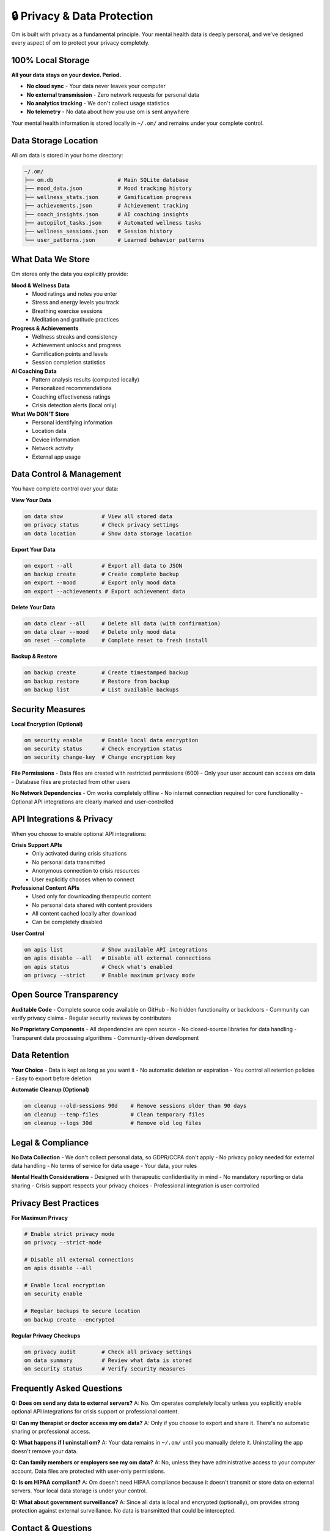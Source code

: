 🔒 Privacy & Data Protection
============================

Om is built with privacy as a fundamental principle. Your mental health data is deeply personal, and we've designed every aspect of om to protect your privacy completely.

100% Local Storage
------------------

**All your data stays on your device. Period.**

- **No cloud sync** - Your data never leaves your computer
- **No external transmission** - Zero network requests for personal data
- **No analytics tracking** - We don't collect usage statistics
- **No telemetry** - No data about how you use om is sent anywhere

Your mental health information is stored locally in ``~/.om/`` and remains under your complete control.

Data Storage Location
---------------------

All om data is stored in your home directory:

.. code-block:: text

   ~/.om/
   ├── om.db                    # Main SQLite database
   ├── mood_data.json           # Mood tracking history
   ├── wellness_stats.json      # Gamification progress
   ├── achievements.json        # Achievement tracking
   ├── coach_insights.json      # AI coaching insights
   ├── autopilot_tasks.json     # Automated wellness tasks
   ├── wellness_sessions.json   # Session history
   └── user_patterns.json       # Learned behavior patterns

What Data We Store
------------------

Om stores only the data you explicitly provide:

**Mood & Wellness Data**
  - Mood ratings and notes you enter
  - Stress and energy levels you track
  - Breathing exercise sessions
  - Meditation and gratitude practices

**Progress & Achievements**
  - Wellness streaks and consistency
  - Achievement unlocks and progress
  - Gamification points and levels
  - Session completion statistics

**AI Coaching Data**
  - Pattern analysis results (computed locally)
  - Personalized recommendations
  - Coaching effectiveness ratings
  - Crisis detection alerts (local only)

**What We DON'T Store**
  - Personal identifying information
  - Location data
  - Device information
  - Network activity
  - External app usage

Data Control & Management
-------------------------

You have complete control over your data:

**View Your Data**

.. code-block:: bash

   om data show            # View all stored data
   om privacy status       # Check privacy settings
   om data location        # Show data storage location

**Export Your Data**

.. code-block:: bash

   om export --all         # Export all data to JSON
   om backup create        # Create complete backup
   om export --mood        # Export only mood data
   om export --achievements # Export achievement data

**Delete Your Data**

.. code-block:: bash

   om data clear --all     # Delete all data (with confirmation)
   om data clear --mood    # Delete only mood data
   om reset --complete     # Complete reset to fresh install

**Backup & Restore**

.. code-block:: bash

   om backup create        # Create timestamped backup
   om backup restore       # Restore from backup
   om backup list          # List available backups

Security Measures
-----------------

**Local Encryption (Optional)**

.. code-block:: bash

   om security enable      # Enable local data encryption
   om security status      # Check encryption status
   om security change-key  # Change encryption key

**File Permissions**
- Data files are created with restricted permissions (600)
- Only your user account can access om data
- Database files are protected from other users

**No Network Dependencies**
- Om works completely offline
- No internet connection required for core functionality
- Optional API integrations are clearly marked and user-controlled

API Integrations & Privacy
---------------------------

When you choose to enable optional API integrations:

**Crisis Support APIs**
  - Only activated during crisis situations
  - No personal data transmitted
  - Anonymous connection to crisis resources
  - User explicitly chooses when to connect

**Professional Content APIs**
  - Used only for downloading therapeutic content
  - No personal data shared with content providers
  - All content cached locally after download
  - Can be completely disabled

**User Control**

.. code-block:: bash

   om apis list            # Show available API integrations
   om apis disable --all   # Disable all external connections
   om apis status          # Check what's enabled
   om privacy --strict     # Enable maximum privacy mode

Open Source Transparency
-------------------------

**Auditable Code**
- Complete source code available on GitHub
- No hidden functionality or backdoors
- Community can verify privacy claims
- Regular security reviews by contributors

**No Proprietary Components**
- All dependencies are open source
- No closed-source libraries for data handling
- Transparent data processing algorithms
- Community-driven development

Data Retention
--------------

**Your Choice**
- Data is kept as long as you want it
- No automatic deletion or expiration
- You control all retention policies
- Easy to export before deletion

**Automatic Cleanup (Optional)**

.. code-block:: bash

   om cleanup --old-sessions 90d    # Remove sessions older than 90 days
   om cleanup --temp-files          # Clean temporary files
   om cleanup --logs 30d            # Remove old log files

Legal & Compliance
------------------

**No Data Collection**
- We don't collect personal data, so GDPR/CCPA don't apply
- No privacy policy needed for external data handling
- No terms of service for data usage
- Your data, your rules

**Mental Health Considerations**
- Designed with therapeutic confidentiality in mind
- No mandatory reporting or data sharing
- Crisis support respects your privacy choices
- Professional integration is user-controlled

Privacy Best Practices
----------------------

**For Maximum Privacy**

.. code-block:: bash

   # Enable strict privacy mode
   om privacy --strict-mode
   
   # Disable all external connections
   om apis disable --all
   
   # Enable local encryption
   om security enable
   
   # Regular backups to secure location
   om backup create --encrypted

**Regular Privacy Checkups**

.. code-block:: bash

   om privacy audit        # Check all privacy settings
   om data summary         # Review what data is stored
   om security status      # Verify security measures

Frequently Asked Questions
--------------------------

**Q: Does om send any data to external servers?**
A: No. Om operates completely locally unless you explicitly enable optional API integrations for crisis support or professional content.

**Q: Can my therapist or doctor access my om data?**
A: Only if you choose to export and share it. There's no automatic sharing or professional access.

**Q: What happens if I uninstall om?**
A: Your data remains in ``~/.om/`` until you manually delete it. Uninstalling the app doesn't remove your data.

**Q: Can family members or employers see my om data?**
A: No, unless they have administrative access to your computer account. Data files are protected with user-only permissions.

**Q: Is om HIPAA compliant?**
A: Om doesn't need HIPAA compliance because it doesn't transmit or store data on external servers. Your local data storage is under your control.

**Q: What about government surveillance?**
A: Since all data is local and encrypted (optionally), om provides strong protection against external surveillance. No data is transmitted that could be intercepted.

Contact & Questions
-------------------

For privacy-related questions:

- **GitHub Issues**: https://github.com/frism/om/issues
- **Email**: schraube.eins@icloud.com
- **Documentation**: This page and source code

**Remember**: Your privacy is not negotiable. Om is designed to keep your mental health journey completely private and under your control.

.. note::
   
   This privacy approach means om can't offer cloud sync or multi-device features. We believe your privacy is more important than convenience features that compromise your data security.
